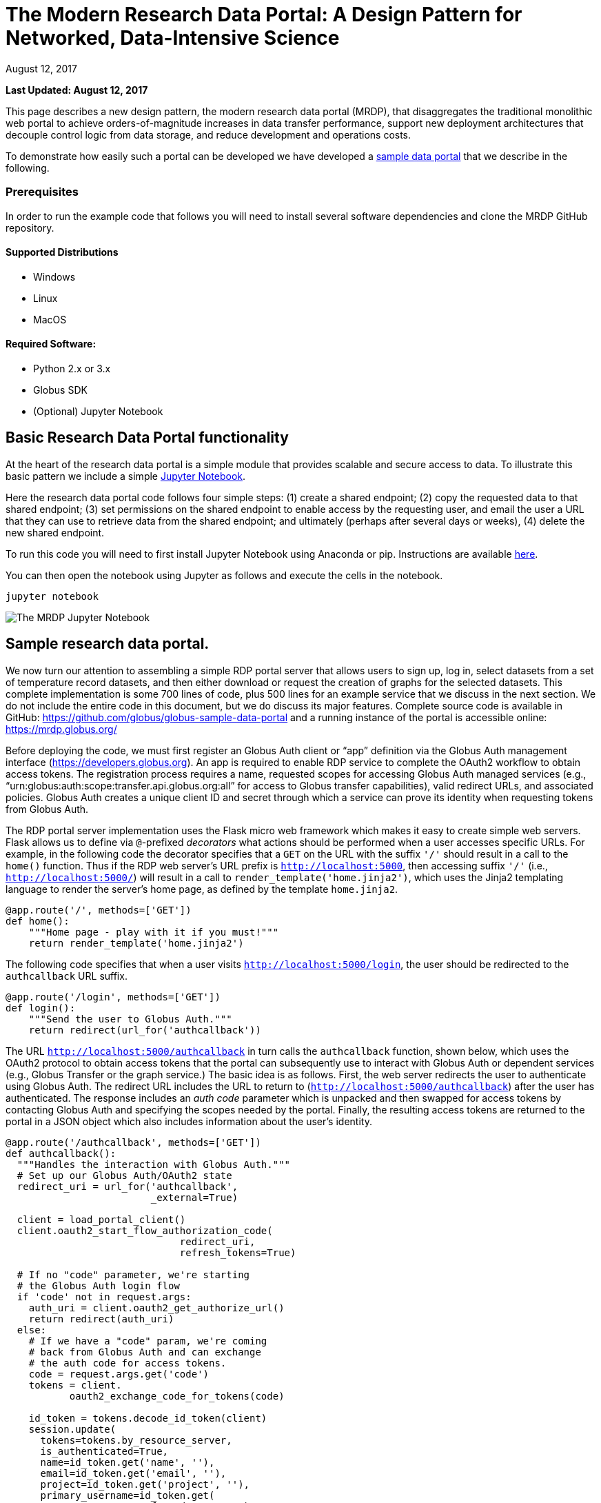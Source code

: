 = The Modern Research Data Portal: A Design Pattern for Networked, Data-Intensive Science
:imagesdir: .
:revdate: August 12, 2017
:source-highlighter: pygments
:pygments-style: manni
:pygments-linenums-mode: inline

[doc-info]*Last Updated: {revdate}*

This page describes a new design pattern, the modern research data portal (MRDP), that disaggregates the traditional monolithic web portal to achieve orders-of-magnitude increases in data transfer performance, support new deployment architectures that decouple control logic from data storage, and reduce development and operations costs. 

To demonstrate how easily such a portal can be developed we have developed a https://github.com/globus/globus-sample-data-portal[sample data portal] that we describe in the following. 

=== Prerequisites
In order to run the example code that follows you will need to install several software dependencies and clone the MRDP GitHub repository. 

==== Supported Distributions

- Windows
- Linux
- MacOS

==== Required Software:

- Python 2.x or 3.x
- Globus SDK 
- (Optional) Jupyter Notebook 

== Basic Research Data Portal functionality

At the heart of the research data portal is a simple module that provides scalable and secure access to data. To illustrate this basic pattern we include a simple https://github.com/globus/globus-sample-data-portal/tree/master/notebook[Jupyter Notebook]. 

Here the research data portal code follows four simple steps: (1) create a shared endpoint; (2) copy
the requested data to that shared endpoint; (3) set permissions on the shared endpoint to enable access by the requesting user, and email the user a URL that they can use to retrieve data from the shared endpoint; and ultimately (perhaps after several days or weeks), (4) delete the new shared endpoint.

To run this code you will need to first install Jupyter Notebook using Anaconda or pip. Instructions are available http://jupyter.org/install.html[here].
 
You can then open the notebook using Jupyter as follows and execute the cells in the notebook. 

[source,python,linenums]
----
jupyter notebook
----

image::images/jupyter.png[The MRDP Jupyter Notebook]


== Sample research data portal.

We now turn our attention to assembling a simple RDP portal server
that allows users to sign up, log in, select datasets from a set of temperature record datasets,
and then either download or request the creation of graphs for the selected datasets.
This complete implementation is some 700 lines of code, plus 500 lines for an example service
that we discuss in the next section. We do not include the entire code in this document,
but we do discuss its major features. Complete source code is available in GitHub:
https://github.com/globus/globus-sample-data-portal[https://github.com/globus/globus-sample-data-portal] and a running
instance of the portal is accessible online: https://mrdp.globus.org/[https://mrdp.globus.org/]

Before deploying the code, we must first register an Globus Auth client or "`app`"
definition via the Globus Auth management interface (https://developers.globus.org[https://developers.globus.org]). 
An app is required to enable RDP service to complete the OAuth2 workflow
to obtain access tokens. The registration process requires a name, requested
scopes for accessing Globus Auth managed services (e.g., "`urn:globus:auth:scope:transfer.api.globus.org:all`" for access to Globus transfer 
capabilities), valid redirect URLs, and associated policies. 
Globus Auth creates a unique client ID and secret through which 
a service can prove its identity when requesting tokens from Globus Auth.

The RDP portal server implementation uses the Flask micro web framework which makes it easy to create
simple web servers. 
Flask allows us to define via `@`-prefixed _decorators_
what actions should be performed when
a user accesses specific URLs.
For example, in the following code the decorator
specifies that a `GET` on the URL with the suffix `'/'`
should result in a call to the `home()` function.
Thus if the RDP web server's URL prefix is `http://localhost:5000`, 
then accessing suffix `'/'` (i.e., `http://localhost:5000/`)
will result in a call to `render_template('home.jinja2')`,
which uses the Jinja2 templating language
to render the server's home page, as defined by the template `home.jinja2`.

----
@app.route('/', methods=['GET'])
def home():
    """Home page - play with it if you must!"""
    return render_template('home.jinja2')
----


The following code specifies that when a
user visits `http://localhost:5000/login`, 
the user should be redirected to the `authcallback` URL suffix.


----
@app.route('/login', methods=['GET'])
def login():
    """Send the user to Globus Auth."""
    return redirect(url_for('authcallback'))
----


The URL `http://localhost:5000/authcallback` in turn calls the 
`authcallback` function, shown below, which uses the OAuth2 protocol to obtain access
tokens that the portal can
subsequently use to interact with Globus Auth or dependent services (e.g., Globus Transfer or the graph service.)
The basic idea is as follows.
First, the web server redirects the user to authenticate using Globus Auth. 
The redirect URL includes the URL to return to (`http://localhost:5000/authcallback`) 
after the user has authenticated.  The response includes an _auth code_ parameter 
which is unpacked and then swapped for access tokens by contacting Globus Auth
and specifying the scopes needed by the portal. 
Finally, the resulting access tokens are returned to the portal in a JSON object which also includes
information about the user's identity. 


----
@app.route('/authcallback', methods=['GET'])
def authcallback():
  """Handles the interaction with Globus Auth."""
  # Set up our Globus Auth/OAuth2 state
  redirect_uri = url_for('authcallback', 
                         _external=True)
												
  client = load_portal_client() 
  client.oauth2_start_flow_authorization_code(
                              redirect_uri,
                              refresh_tokens=True)
															
  # If no "code" parameter, we're starting 
  # the Globus Auth login flow
  if 'code' not in request.args:
    auth_uri = client.oauth2_get_authorize_url()
    return redirect(auth_uri)
  else: 
    # If we have a "code" param, we're coming 
    # back from Globus Auth and can exchange 
    # the auth code for access tokens.
    code = request.args.get('code')
    tokens = client.
           oauth2_exchange_code_for_tokens(code)

    id_token = tokens.decode_id_token(client)
    session.update(
      tokens=tokens.by_resource_server,
      is_authenticated=True,
      name=id_token.get('name', ''),
      email=id_token.get('email', ''),
      project=id_token.get('project', ''),
      primary_username=id_token.get(
                     'preferred_username'),
      primary_identity=id_token.get('sub'),
    )

    return redirect(url_for('transfer'))
----


The last line returns, redirecting the web browser to the portal's transfer page, 
as shown below. 

.A portion of the RDP sample portal, showing the five user options at top (each mapped to a 'route' in the code) and two of the available datasets.
image::images/rdp.png[]


A request to transfer files requires that the user first select the dataset(s) to be transferred
and then specify the destination endpoint and location for the dataset(s).
The code below implements these behaviors.
It first checks that the user has selected datasets on the transfer web page. 
It then redirects the user to `https://www.globus.org/app/browse-endpoint`,
one of the _web helper pages_ (see Figure below) 
that Globus operates to simplify RDP implementation.
The browse endpoint helper page returns the endpoint ID and path
to which the user wants to transfer the selected dataset(s). 
The `submit_transfer` function (not shown here) 
uses the endpoint ID and path to execute a Globus transfer request
using code similar to the RDP code above.


----
@app.route('/transfer', methods=['GET', 'POST'])
@authenticated
def transfer():
  """
  - Save the submitted form to the session.
  - Send to Globus to select a destination endpoint using 
	  the Browse Endpoint helper page.
  """
  if request.method == 'GET':
    return render_template('transfer.jinja2', 
                           datasets=datasets)

  if request.method == 'POST': 
    if not request.form.get('dataset'): --latexlabel
      flash('Please select at least one dataset.')
      return redirect(url_for('transfer'))

    params = {
      'method': 'POST',
      'action': url_for('submit_transfer', 
                        _external=True,
                        _scheme='https'),
      'filelimit': 0,
      'folderlimit': 1
    }

    browse_endpoint = 
      'https://www.globus.org/app/browse-endpoint?{}' \ 
      .format(urlencode(params))

    session['form'] = {
      'datasets': request.form.getlist('dataset')
    }

    return redirect(browse_endpoint)
----

image::images/GlobusWebWidget1.png[The browse endpoint Web helper page that an RDP can use to select an endpoint and location for a transfer]

== Invoking other services

The final element of the RDP design pattern that we discuss here 
is the invocation of other services.
Such calls might be used in an RDP for several reasons.
You might want to organize your portal as a lightweight front end (e.g., pure Javascript)
that interacts with one or more remote backend (micro)services.
You might want to provide services that perform subsetting, quality control, data cleansing,
or other lightweight analyses before serving data. 
Another reason is that you might want to provide a public REST API for the main portal machinery,
so that other app and service developers can integrate with and build on your portal.

Our RDP skeleton illustrates this capability.
When a user selects the *Graph* option to request that datasets be graphed,
the portal does not perform those graphing operations itself but instead sends a request 
to a separate _Graph service_. 
The request provides the names of the datasets to be graphed.
The Graph service retrieves these datasets from a specified location,
runs the graphing program, and uploads the resulting
graphs to a dynamically created shared endpoint for subsequent retrieval.
We describe in the following both the portal server and Graph server code used to
implement this behavior.

The portal server logic is in the function `graph()` in file `portal/view.py`,
from which we extract the following code which sets up and sends the graph request.
The code extracts the access token for the graph service
from the access tokens retrieved during authentication (note: the graph service scope is requested during 
this flow)
It then assembles the URL, header (containing the Graph service access token), and data for the REST call,
which is dispatched.
Note how information about the requesting user is extracted and passed to the graph service.

----
 tokens = get_portal_tokens()
  
	# Get access tokens for the Graph service
  service_token = tokens.get(
    'GlobusWorld Resource Server')['token']
    service_url = '{}/{}'.format(
        app.config['SERVICE_URL_BASE'], 'api/doit') 

  # Assemble the request headers/data
  req_headers = dict(Authorization=
                 'Bearer {}'.format(service_token))
  req_data = dict(datasets=selected_ids,
    year=selected_year,
    user_identity_id=session.get('primary_identity'),
    user_identity_name=session.get('primary_username')) 

  # Post request to the Graph serivce
  resp = requests.post(service_url, 
                       headers=req_headers, 
                       data=req_data, --latexlabel 
                       verify=False)
----


The Graph service then receives a HTTPS request with a header containing the access token in the
form `Authorization: Bearer <request-access-token>`.
It uses the following code to call out to Globus Auth to introspect the request access token.
(Including packaging the service's `client_id` and `client_secret` for authorization.)
Globus Auth returns a set of information about the token, including
its validity, client, scope, and effective identity. 
The Graph service can then verify the token information 
and authorize the request (in our example, this is a no-op: every request is accepted).

----
  # Get the access token from the request
  token = get_token(request.headers['Authorization'])

  # Call token introspect
  client = load_auth_client() 
  token_meta = client.oauth2_token_introspect(token)

  # Verify that the token is active
  if not token_meta.get('active'):
    raise ForbiddenError()

  # Verify that the "audience" for this token is 
  # our service
  if 'GlobusWorld Resource Server' not in 
                        token_meta.get('aud', []):
    raise ForbiddenError()

  # Verify that identities_set in token includes 
  # portal client identity
  if app.config['PORTAL_CLIENT_ID'] != 
                             token_meta.get('sub'):
    raise ForbiddenError()

  # Token has passed verification so stash in request 
  # global object
  g.req_token = token
----


As the Graph service needs to act as a client to the data service on which the datasets as located,
it next requests dependent tokens from Globus Auth: 

----
  client = load_auth_client()
  dependent_tokens = 
          client.oauth2_get_dependent_tokens(token)
----

from which it extracts the two access tokens that allow it to itself act as a client to 
the Globus Transfer service and an HTTP endpoint service from which it will retrieve datasets:

When a resource server receives a request from a client, after validating the access token included in the request (`<request access token>`) via token introspection (`POST /v2/oauth2/token/introspect`), the resource server may need to retrieve dependent access tokens that allow this resource server to act as a client to other resource servers on behalf of the client. The resource server does so by performing a Globus Auth _Dependent Token Grant_, which is an OAuth2 Extension Grant.

----
  transfer_token = dependent_tokens.by_resource_server[
    'transfer.api.globus.org']['access_token']
  http_token = dependent_tokens.by_resource_server[
    'tutorial-https-endpoint.globus.org']['access_token']
----
      
The service also extracts from the request the names and year
of the datasets to be graphed, and the identity of the requesting user for use
when configuring the shared endpoint: 


----
request.form.getlist('datasets')
  selected_year = request.form.get('year')
  user_identity_id = request.form.get('user_identity_id')
----


The Graph service next fetches each `dataset` via an HTTP request to the data server,
using code like the following. 
The `http_token` previously obtained from Globus Auth provides the credentials
required to authenticate to the data server.  

----
  response = requests.get(dataset, 
      headers=dict(Authorization='Bearer ' + 
			  http_token))
----

A graph is generated for each dataset. 
Then, the Globus SDK functions `operation_mkdir` and `add_endpoint_acl_rule`
are used to request that Globus Transfer 
create a new shared endpoint accessible by the user identity that was
previously extracted from the request header,  `user_identity_id`.
(The `transfer_token` previously obtained from Globus Auth provides the credentials
required to authenticate to Globus Transfer.)
Finally, the graph files are transferred to the newly created directory via HTTP, 
using the same `http_token` as previously, 
and the Graph server sends a response to the portal server specifying the number and location
of the graph files. 

On the portal server side, 
the `graph()` function in `portal/rules.py`  
extracts the number and location of the newly created graph files from the response
and then directs the user to a Globus transfer browser to access the files. 

==Summary
This example shows how Globus allows a service developer 
to outsource all identity management and authentication functions.
Identities are provided by federated identity providers, such as InCommon and Google.
All REST API security functions, including consent and token issuance, validation, and revocation,
are provided by Globus Auth.
The service needs simply to provide service-specific authorization,
which can be performed on the basis of identity or group membership.
And because all interactions are compliant with OAuth2 and OpenID Connect standards, 
any application that speaks these protocols can use your service like they would any other;
your service can seamlessly leverage other services; and
other services can leverage your service.
Thus, for example, our Graph service could, if we wished, 
be made available to others as part of the national cyberinfrastructure;
equally, we could adapt our service to dispatch requests to other elements of that cyberinfrastructure.
